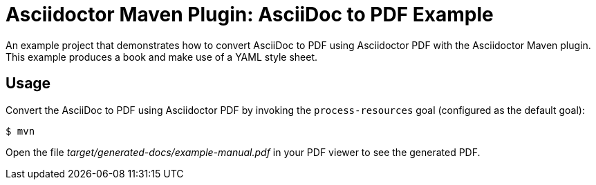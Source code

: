= Asciidoctor Maven Plugin: AsciiDoc to PDF Example

An example project that demonstrates how to convert AsciiDoc to PDF using Asciidoctor PDF with the Asciidoctor Maven plugin.
This example produces a book and make use of a YAML style sheet.

== Usage

Convert the AsciiDoc to PDF using Asciidoctor PDF by invoking the `process-resources` goal (configured as the default goal):

 $ mvn

Open the file _target/generated-docs/example-manual.pdf_ in your PDF viewer to see the generated PDF.

